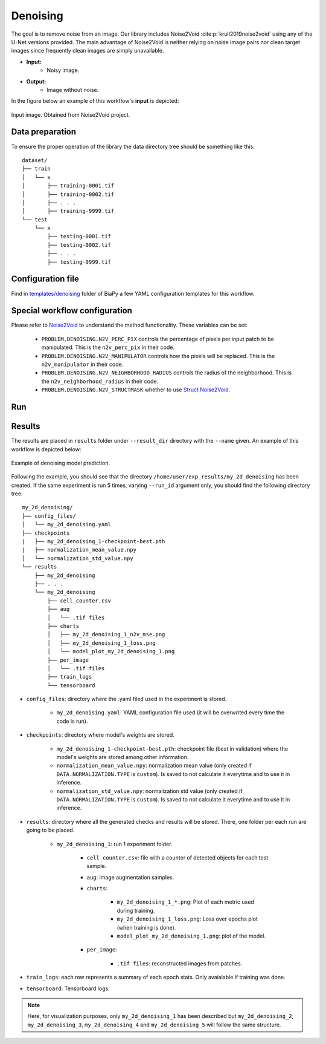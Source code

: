 .. _denoising:

Denoising
---------

The goal is to remove noise from an image. Our library includes Noise2Void :cite:p:`krull2019noise2void` using any of the U-Net versions provided. The main advantage of Noise2Void is neither relying on noise image pairs nor clean target images since frequently clean images are simply unavailable.

* **Input:** 
    * Noisy image. 
* **Output:**
    * Image without noise. 


In the figure below an example of this workflow's **input** is depicted:


.. figure:: ../img/denoising_input.png
    :align: center

    Input image. Obtained from Noise2Void project.   

.. _denoising_data_prep:

Data preparation
~~~~~~~~~~~~~~~~

To ensure the proper operation of the library the data directory tree should be something like this: ::

    dataset/
    ├── train
    │   └── x
    │       ├── training-0001.tif
    │       ├── training-0002.tif
    │       ├── . . .
    │       ├── training-9999.tif   
    └── test
        └── x
            ├── testing-0001.tif
            ├── testing-0002.tif
            ├── . . .
            ├── testing-9999.tif

.. _denoising_problem_resolution:

Configuration file
~~~~~~~~~~~~~~~~~~

Find in `templates/denoising <https://github.com/danifranco/BiaPy/tree/master/templates/denoising>`__ folder of BiaPy a few YAML configuration templates for this workflow. 


Special workflow configuration
~~~~~~~~~~~~~~~~~~~~~~~~~~~~~~

Please refer to `Noise2Void <https://arxiv.org/abs/1811.10980>`__  to understand the method functionality. These variables can be set:

    * ``PROBLEM.DENOISING.N2V_PERC_PIX`` controls the percentage of pixels per input patch to be manipulated. This is the ``n2v_perc_pix`` in their code. 

    * ``PROBLEM.DENOISING.N2V_MANIPULATOR`` controls how the pixels will be replaced. This is the ``n2v_manipulator`` in their code. 

    * ``PROBLEM.DENOISING.N2V_NEIGHBORHOOD_RADIUS`` controls the radius of the neighborhood. This is the ``n2v_neighborhood_radius`` in their code. 

    * ``PROBLEM.DENOISING.N2V_STRUCTMASK`` whether to use `Struct Noise2Void <https://github.com/juglab/n2v/blob/main/examples/2D/structN2V_2D_convallaria/>`__. 


Run
~~~

.. tabs::

   .. tab:: Command line

        Open a terminal as described in :ref:`installation`. For instance, using `2d_denoising.yaml <https://github.com/danifranco/BiaPy/blob/master/templates/denoising/2d_denoising.yaml>`__ template file, the code can be run as follows:

        .. code-block:: bash
            
            # Configuration file
            job_cfg_file=/home/user/2d_denoising.yaml       
            # Where the experiment output directory should be created
            result_dir=/home/user/exp_results  
            # Just a name for the job
            job_name=2d_denoising      
            # Number that should be increased when one need to run the same job multiple times (reproducibility)
            job_counter=1
            # Number of the GPU to run the job in (according to 'nvidia-smi' command)
            gpu_number=0                   

            # Move where BiaPy installation resides
            cd BiaPy

            # Load the environment
            conda activate BiaPy_env
            source $CONDA_PREFIX/etc/conda/activate.d/env_vars.sh
            
            python -u main.py \
                --config $job_cfg_file \
                --result_dir $result_dir  \ 
                --name $job_name    \
                --run_id $job_counter  \
                --gpu $gpu_number  


        For multi-GPU training you can call BiaPy as follows:

        .. code-block:: bash
            
            gpu_number="0, 1, 2"
            python -u -m torch.distributed.run \
                --nproc_per_node=3 \
                main.py \
                --config $job_cfg_file \
                --result_dir $result_dir  \ 
                --name $job_name    \
                --run_id $job_counter  \
                --gpu $gpu_number  

        ``nproc_per_node`` need to be equal to the number of GPUs you are using (e.g. ``gpu_number`` length).

   .. tab:: Docker

        Open a terminal as described in :ref:`installation`. For instance, using `2d_denoising.yaml <https://github.com/danifranco/BiaPy/blob/master/templates/denoising/2d_denoising.yaml>`__ template file, the code can be run as follows:

        .. code-block:: bash                                                                                                    

            # Configuration file
            job_cfg_file=/home/user/2d_denoising.yaml
            # Path to the data directory
            data_dir=/home/user/data
            # Where the experiment output directory should be created
            result_dir=/home/user/exp_results
            # Just a name for the job
            job_name=my_2d_denoising
            # Number that should be increased when one need to run the same job multiple times (reproducibility)
            job_counter=1
            # Number of the GPU to run the job in (according to 'nvidia-smi' command)
            gpu_number=0

            docker run --rm \
                --gpus "device=$gpu_number" \
                --mount type=bind,source=$job_cfg_file,target=$job_cfg_file \
                --mount type=bind,source=$result_dir,target=$result_dir \
                --mount type=bind,source=$data_dir,target=$data_dir \
                danifranco/biapy \
                    -cfg $job_cfg_file \
                    -rdir $result_dir \
                    -name $job_name \
                    -rid $job_counter \
                    -gpu $gpu_number

        .. note:: 
            Note that ``data_dir`` must contain all the paths ``DATA.*.PATH`` and ``DATA.*.GT_PATH`` so the container can find them. For instance, if you want to only train in this example ``DATA.TRAIN.PATH`` and ``DATA.TRAIN.GT_PATH`` could be ``/home/user/data/train/x`` and ``/home/user/data/train/y`` respectively. 

   .. tab:: Google Colab

        Two different options depending on the image dimension: 

        .. |denoising_2D_colablink| image:: https://colab.research.google.com/assets/colab-badge.svg
            :target: https://colab.research.google.com/github/danifranco/BiaPy/blob/master/notebooks/denoising/BiaPy_2D_Denoising.ipynb

        .. |denoising_3D_colablink| image:: https://colab.research.google.com/assets/colab-badge.svg
            :target: https://colab.research.google.com/github/danifranco/BiaPy/blob/master/notebooks/denoising/BiaPy_3D_Denoising.ipynb

        * 2D: |denoising_2D_colablink|

        * 3D: |denoising_3D_colablink|


.. _denoising_results:

Results                                                                                                                 
~~~~~~~  

The results are placed in ``results`` folder under ``--result_dir`` directory with the ``--name`` given. An example of this workflow is depicted below:

.. figure:: ../img/denosing_overview.svg
   :align: center                  

   Example of denoising model prediction. 


Following the example, you should see that the directory ``/home/user/exp_results/my_2d_denoising`` has been created. If the same experiment is run 5 times, varying ``--run_id`` argument only, you should find the following directory tree: ::

    my_2d_denoising/
    ├── config_files/
    │   └── my_2d_denoising.yaml                                                                                                           
    ├── checkpoints
    |   ├── my_2d_denoising_1-checkpoint-best.pth
    |   ├── normalization_mean_value.npy
    │   └── normalization_std_value.npy
    └── results
        ├── my_2d_denoising
        ├── . . .
        └── my_2d_denoising
            ├── cell_counter.csv
            ├── aug
            │   └── .tif files
            ├── charts
            │   ├── my_2d_denoising_1_n2v_mse.png
            │   ├── my_2d_denoising_1_loss.png
            │   └── model_plot_my_2d_denoising_1.png
            ├── per_image
            │   └── .tif files
            ├── train_logs
            └── tensorboard

* ``config_files``: directory where the .yaml filed used in the experiment is stored. 

    * ``my_2d_denoising.yaml``: YAML configuration file used (it will be overwrited every time the code is run).

* ``checkpoints``: directory where model's weights are stored.

    * ``my_2d_denoising_1-checkpoint-best.pth``: checkpoint file (best in validation) where the model's weights are stored among other information.

    * ``normalization_mean_value.npy``: normalization mean value (only created if ``DATA.NORMALIZATION.TYPE`` is ``custom``). Is saved to not calculate it everytime and to use it in inference.  
    
    * ``normalization_std_value.npy``: normalization std value (only created if ``DATA.NORMALIZATION.TYPE`` is ``custom``). Is saved to not calculate it everytime and to use it in inference. 

* ``results``: directory where all the generated checks and results will be stored. There, one folder per each run are going to be placed.

    * ``my_2d_denoising_1``: run 1 experiment folder. 

        * ``cell_counter.csv``: file with a counter of detected objects for each test sample.

        * ``aug``: image augmentation samples.

        * ``charts``:  

             * ``my_2d_denoising_1_*.png``: Plot of each metric used during training.

             * ``my_2d_denoising_1_loss.png``: Loss over epochs plot (when training is done). 

             * ``model_plot_my_2d_denoising_1.png``: plot of the model.

        * ``per_image``:

            * ``.tif files``: reconstructed images from patches.  

* ``train_logs``: each row represents a summary of each epoch stats. Only avaialable if training was done.

* ``tensorboard``: Tensorboard logs.

.. note:: 

  Here, for visualization purposes, only ``my_2d_denoising_1`` has been described but ``my_2d_denoising_2``, ``my_2d_denoising_3``, ``my_2d_denoising_4`` and ``my_2d_denoising_5`` will follow the same structure.



